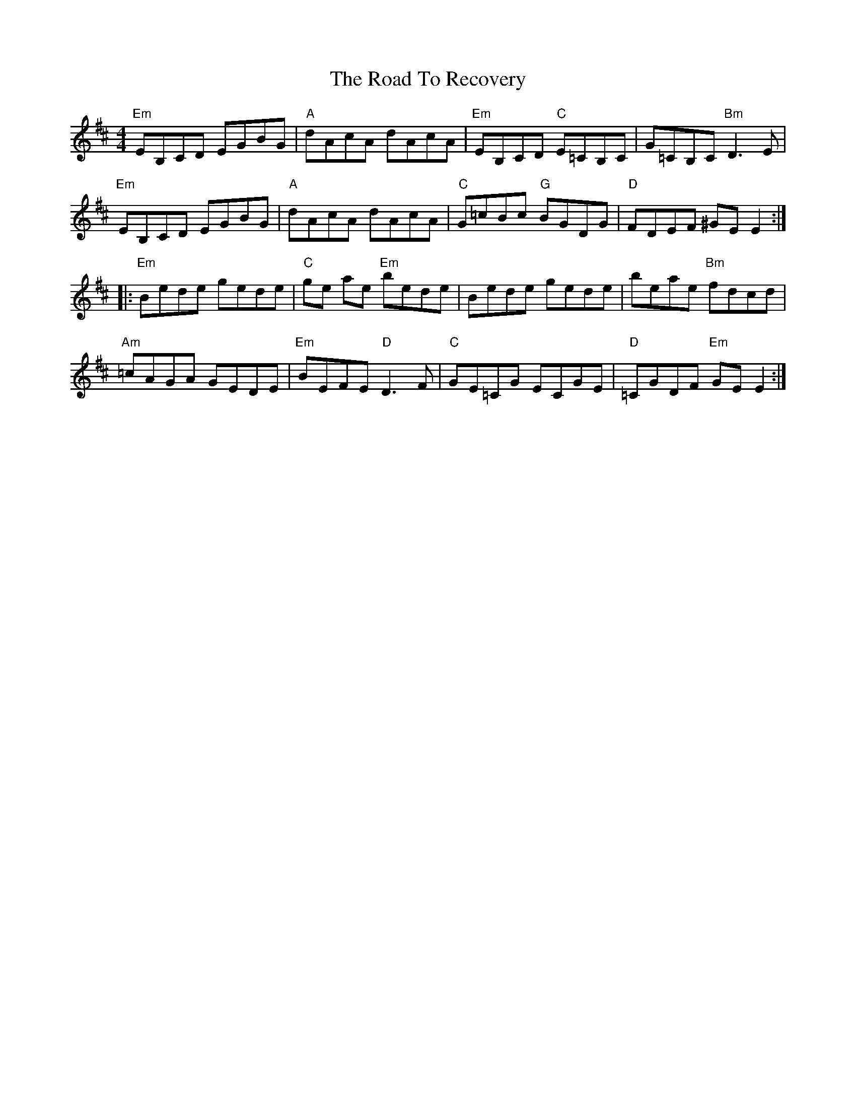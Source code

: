 X: 34773
T: Road To Recovery, The
R: reel
M: 4/4
K: Edorian
"Em"EB,CD EGBG|"A"dAcA dAcA|"Em"EB,CD "C"E=CB,C|G=CB,C "Bm"D3E|
"Em"EB,CD EGBG|"A"dAcA dAcA|"C"G=cBc "G"BGDG|"D"FDEF ^GEE2:|
|:"Em"Bede gede|"C"ge ae "Em"bede|Bede gede|beae "Bm"fdcd|
"Am"=cAGA GEDE|"Em"BEFE "D"D3F|"C"GE=CG ECGE|"D"=CGDF "Em"GEE2:|

